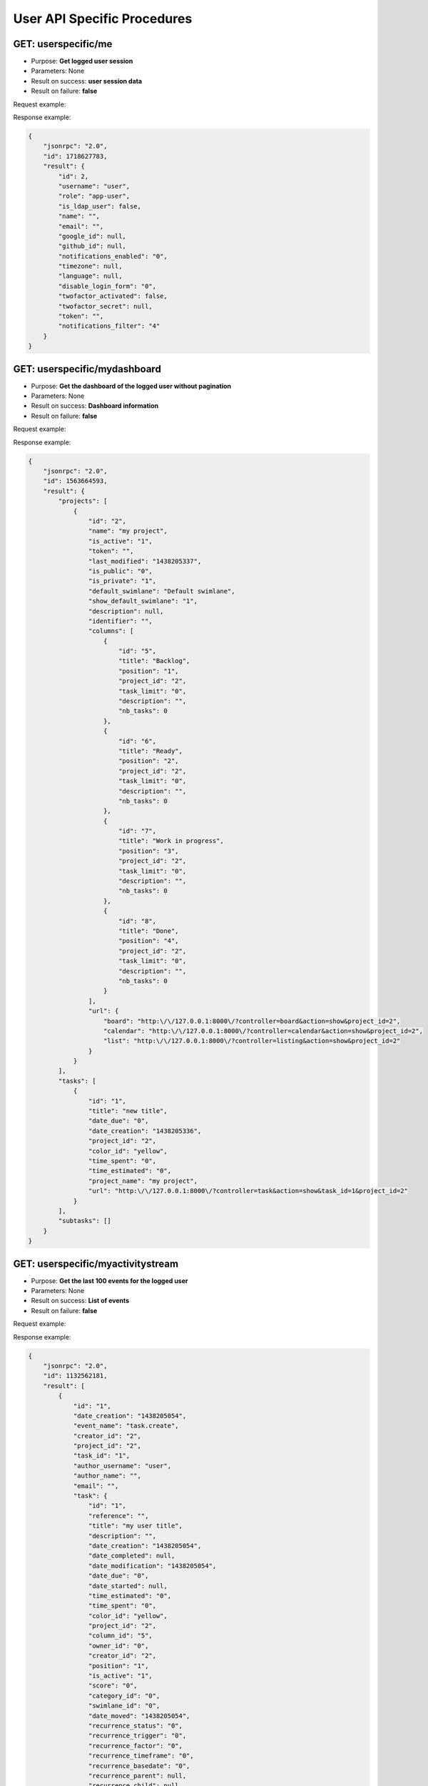 User API Specific Procedures
============================

GET: userspecific/me
-----

-  Purpose: **Get logged user session**
-  Parameters: None
-  Result on success: **user session data**
-  Result on failure: **false**

Request example:

.. code:: json


Response example:

.. code:: json

    {
        "jsonrpc": "2.0",
        "id": 1718627783,
        "result": {
            "id": 2,
            "username": "user",
            "role": "app-user",
            "is_ldap_user": false,
            "name": "",
            "email": "",
            "google_id": null,
            "github_id": null,
            "notifications_enabled": "0",
            "timezone": null,
            "language": null,
            "disable_login_form": "0",
            "twofactor_activated": false,
            "twofactor_secret": null,
            "token": "",
            "notifications_filter": "4"
        }
    }

GET: userspecific/mydashboard
--------------

-  Purpose: **Get the dashboard of the logged user without pagination**
-  Parameters: None
-  Result on success: **Dashboard information**
-  Result on failure: **false**

Request example:

.. code:: json


Response example:

.. code:: json

    {
        "jsonrpc": "2.0",
        "id": 1563664593,
        "result": {
            "projects": [
                {
                    "id": "2",
                    "name": "my project",
                    "is_active": "1",
                    "token": "",
                    "last_modified": "1438205337",
                    "is_public": "0",
                    "is_private": "1",
                    "default_swimlane": "Default swimlane",
                    "show_default_swimlane": "1",
                    "description": null,
                    "identifier": "",
                    "columns": [
                        {
                            "id": "5",
                            "title": "Backlog",
                            "position": "1",
                            "project_id": "2",
                            "task_limit": "0",
                            "description": "",
                            "nb_tasks": 0
                        },
                        {
                            "id": "6",
                            "title": "Ready",
                            "position": "2",
                            "project_id": "2",
                            "task_limit": "0",
                            "description": "",
                            "nb_tasks": 0
                        },
                        {
                            "id": "7",
                            "title": "Work in progress",
                            "position": "3",
                            "project_id": "2",
                            "task_limit": "0",
                            "description": "",
                            "nb_tasks": 0
                        },
                        {
                            "id": "8",
                            "title": "Done",
                            "position": "4",
                            "project_id": "2",
                            "task_limit": "0",
                            "description": "",
                            "nb_tasks": 0
                        }
                    ],
                    "url": {
                        "board": "http:\/\/127.0.0.1:8000\/?controller=board&action=show&project_id=2",
                        "calendar": "http:\/\/127.0.0.1:8000\/?controller=calendar&action=show&project_id=2",
                        "list": "http:\/\/127.0.0.1:8000\/?controller=listing&action=show&project_id=2"
                    }
                }
            ],
            "tasks": [
                {
                    "id": "1",
                    "title": "new title",
                    "date_due": "0",
                    "date_creation": "1438205336",
                    "project_id": "2",
                    "color_id": "yellow",
                    "time_spent": "0",
                    "time_estimated": "0",
                    "project_name": "my project",
                    "url": "http:\/\/127.0.0.1:8000\/?controller=task&action=show&task_id=1&project_id=2"
                }
            ],
            "subtasks": []
        }
    }

GET: userspecific/myactivitystream
-------------------

-  Purpose: **Get the last 100 events for the logged user**
-  Parameters: None
-  Result on success: **List of events**
-  Result on failure: **false**

Request example:

.. code:: json


Response example:

.. code:: json

    {
        "jsonrpc": "2.0",
        "id": 1132562181,
        "result": [
            {
                "id": "1",
                "date_creation": "1438205054",
                "event_name": "task.create",
                "creator_id": "2",
                "project_id": "2",
                "task_id": "1",
                "author_username": "user",
                "author_name": "",
                "email": "",
                "task": {
                    "id": "1",
                    "reference": "",
                    "title": "my user title",
                    "description": "",
                    "date_creation": "1438205054",
                    "date_completed": null,
                    "date_modification": "1438205054",
                    "date_due": "0",
                    "date_started": null,
                    "time_estimated": "0",
                    "time_spent": "0",
                    "color_id": "yellow",
                    "project_id": "2",
                    "column_id": "5",
                    "owner_id": "0",
                    "creator_id": "2",
                    "position": "1",
                    "is_active": "1",
                    "score": "0",
                    "category_id": "0",
                    "swimlane_id": "0",
                    "date_moved": "1438205054",
                    "recurrence_status": "0",
                    "recurrence_trigger": "0",
                    "recurrence_factor": "0",
                    "recurrence_timeframe": "0",
                    "recurrence_basedate": "0",
                    "recurrence_parent": null,
                    "recurrence_child": null,
                    "category_name": null,
                    "swimlane_name": null,
                    "project_name": "my project",
                    "default_swimlane": "Default swimlane",
                    "column_title": "Backlog",
                    "assignee_username": null,
                    "assignee_name": null,
                    "creator_username": "user",
                    "creator_name": ""
                },
                "changes": [],
                "author": "user",
                "event_title": "user created the task #1",
                "event_content": "\n<p class=\"activity-title\">\n    user created the task <a href=\"\/?controller=task&amp;action=show&amp;task_id=1&amp;project_id=2\" class=\"\" title=\"\" >#1<\/a><\/p>\n<p class=\"activity-description\">\n    <em>my user title<\/em>\n<\/p>"
            }
        ]
    }

POST: userspecific/myprivateproject
----------------------

-  Purpose: **Create a private project for the logged user**
-  Parameters:

   -  **name** (string, required)
   -  **description** (string, optional)

-  Result on success: **project_id**
-  Result on failure: **false**

Request example:

.. code:: json

     {
     "name": "New Project",
     "description" : "New Project is awesome description"
     }

Response example:

.. code:: json

    {
        "jsonrpc": "2.0",
        "id": 1271580569,
        "result": 2
    }

GET: userspecific/myprojectslist
-----------------

-  Purpose: **Get projects of the connected user**
-  Parameters: None
-  Result on success: **dictionary of project_id => project_name**
-  Result on failure: **false**

Request example:

.. code:: json


Response example:

.. code:: json

    {
        "jsonrpc": "2.0",
        "id": 987834805,
        "result": {
            "2": "my project"
        }
    }

GET: userspecific/myoverduetasks
-----------------

-  Purpose: **Get my overdue tasks**
-  Result on success: **List of tasks**
-  Result on failure: **false**

Request example to fetch all tasks on the board:

.. code:: json


Response example:

.. code:: json

    {
        "jsonrpc": "2.0",
        "id": 133280317,
        "result": [
            {
                "id": "1",
                "title": "Task #1",
                "date_due": "1409961789",
                "project_id": "1",
                "project_name": "Test",
                "assignee_username":"admin",
                "assignee_name": null
            },
            {
                "id": "2",
                "title": "Test",
                "date_due": "1409962115",
                "project_id": "1",
                "project_name": "Test",
                "assignee_username":"admin",
                "assignee_name": null
            }
        ]
    }

GET: userspecific/myprojects
-------------

-  Purpose: **Get projects of connected user with full details**
-  Parameters:

   -  **none**

-  Result on success: **List of projects with details**
-  Result on failure: **false**

Request example:

.. code:: json


Response example:

.. code:: json

    {
        "jsonrpc": "2.0",
        "id": 2134420212,
        "result": [
            {
                "id": "1",
                "name": "API test",
                "is_active": "1",
                "token": "",
                "last_modified": "1436119570",
                "is_public": "0",
                "is_private": "0",
                "default_swimlane": "Default swimlane",
                "show_default_swimlane": "1",
                "description": null,
                "identifier": "",
                "url": {
                    "board": "http:\/\/127.0.0.1:8000\/?controller=board&action=show&project_id=1",
                    "calendar": "http:\/\/127.0.0.1:8000\/?controller=calendar&action=show&project_id=1",
                    "list": "http:\/\/127.0.0.1:8000\/?controller=listing&action=show&project_id=1"
                }
            }
        ]
    }
